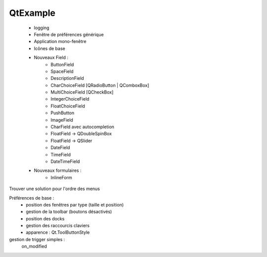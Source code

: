 QtExample
=========

    * logging

    * Fenêtre de préférences générique
    * Application mono-fenêtre
    * Icônes de base

    * Nouveaux Field :
        * ButtonField
        * SpaceField
        * DescriptionField

        * CharChoiceField [QRadioButton | QComboxBox]
        * MultiChoiceField [QCheckBox]
        * IntegerChoiceField
        * FloatChoiceField
        * PushButton
        * ImageField
        * CharField avec autocompletion
        * FloatField -> QDoubleSpinBox
        * FloatField -> QSlider
        * DateField
        * TimeField
        * DateTimeField

    * Nouveaux formulaires :
        * InlineForm


Trouver une solution pour l'ordre des menus

Préférences de base :
    * position des fenêtres par type (taille et position)
    * gestion de la toolbar (boutons désactivés)
    * position des docks
    * gestion des raccourcis claviers
    * apparence : Qt.ToolButtonStyle

gestion de trigger simples :
    on_modified
